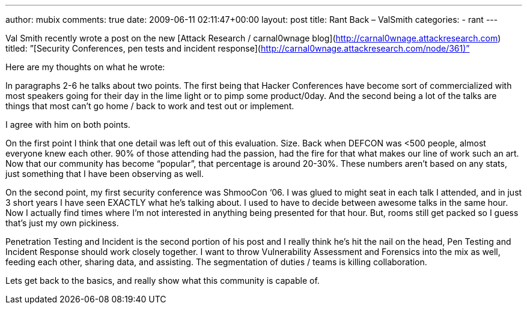 ---
author: mubix
comments: true
date: 2009-06-11 02:11:47+00:00
layout: post
title: Rant Back – ValSmith
categories:
- rant
---

Val Smith recently wrote a post on the new [Attack Research / carnal0wnage blog](http://carnal0wnage.attackresearch.com) titled:  
”[Security Conferences, pen tests and incident response](http://carnal0wnage.attackresearch.com/node/361)”  
  
Here are my thoughts on what he wrote:  
  
In paragraphs 2-6 he talks about two points. The first being that Hacker Conferences have become sort of commercialized with most speakers going for their day in the lime light or to pimp some product/0day. And the second being a lot of the talks are things that most can’t go home / back to work and test out or implement.  
  
I agree with him on both points.  
  
On the first point I think that one detail was left out of this evaluation. Size. Back when DEFCON was <500 people, almost everyone knew each other. 90% of those attending had the passion, had the fire for that what makes our line of work such an art. Now that our community has become “popular”, that percentage is around 20-30%. These numbers aren’t based on any stats, just something that I have been observing as well.  
  
On the second point, my first security conference was ShmooCon ‘06. I was glued to might seat in each talk I attended, and in just 3 short years I have seen EXACTLY what he’s talking about. I used to have to decide between awesome talks in the same hour. Now I actually find times where I’m not interested in anything being presented for that hour. But, rooms still get packed so I guess that’s just my own pickiness.  
  
Penetration Testing and Incident is the second portion of his post and I really think he’s hit the nail on the head, Pen Testing and Incident Response should work closely together. I want to throw Vulnerability Assessment and Forensics into the mix as well, feeding each other, sharing data, and assisting. The segmentation of duties / teams is killing collaboration.  
  
Lets get back to the basics, and really show what this community is capable of.
